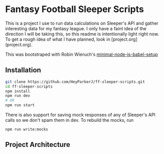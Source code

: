 * Fantasy Football Sleeper Scripts

This is a project I use to run data calculations on Sleeper's API and gather interesting data for my fantasy league. I only have a faint idea of the direction I will be taking this, so this readme is intentionally light right now. To get a rough idea of what I have planned, look in [project.org](project.org).

This was bootstraped with Robin Wieruch's
[[https://www.robinwieruch.de/minimal-node-js-babel-setup][minimal-node-js-babel-setup]]

** Installation
#+begin_src sh
 git clone https://github.com/HeyParkerJ/ff-sleeper-scripts.git
 cd ff-sleeper-scripts
 npm install
 npm run dev
 # OR
 npm run start
#+end_src

There is also support for saving mock responses of any of Sleeper's API calls so we don't spam them in dev. To rebuild the mocks, run
#+begin_src
npm run write:mocks
#+end_src

** Project Architecture
